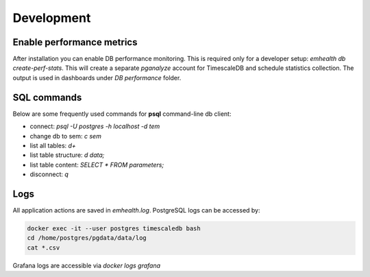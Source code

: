 Development
-----------

Enable performance metrics
^^^^^^^^^^^^^^^^^^^^^^^^^^

After installation you can enable DB performance monitoring. This is required only for a developer setup: `emhealth db create-perf-stats`.
This will create a separate *pganalyze* account for TimescaleDB and schedule statistics collection.
The output is used in dashboards under *DB performance* folder.

SQL commands
^^^^^^^^^^^^

Below are some frequently used commands for **psql** command-line db client:

* connect: `psql -U postgres -h localhost -d tem`
* change db to sem: `\c sem`
* list all tables: `\d+`
* list table structure: `\d data;`
* list table content: `SELECT * FROM parameters;`
* disconnect: `\q`

Logs
^^^^

All application actions are saved in `emhealth.log`. PostgreSQL logs can be accessed by:

.. code-block::

    docker exec -it --user postgres timescaledb bash
    cd /home/postgres/pgdata/data/log
    cat *.csv

Grafana logs are accessible via `docker logs grafana`
